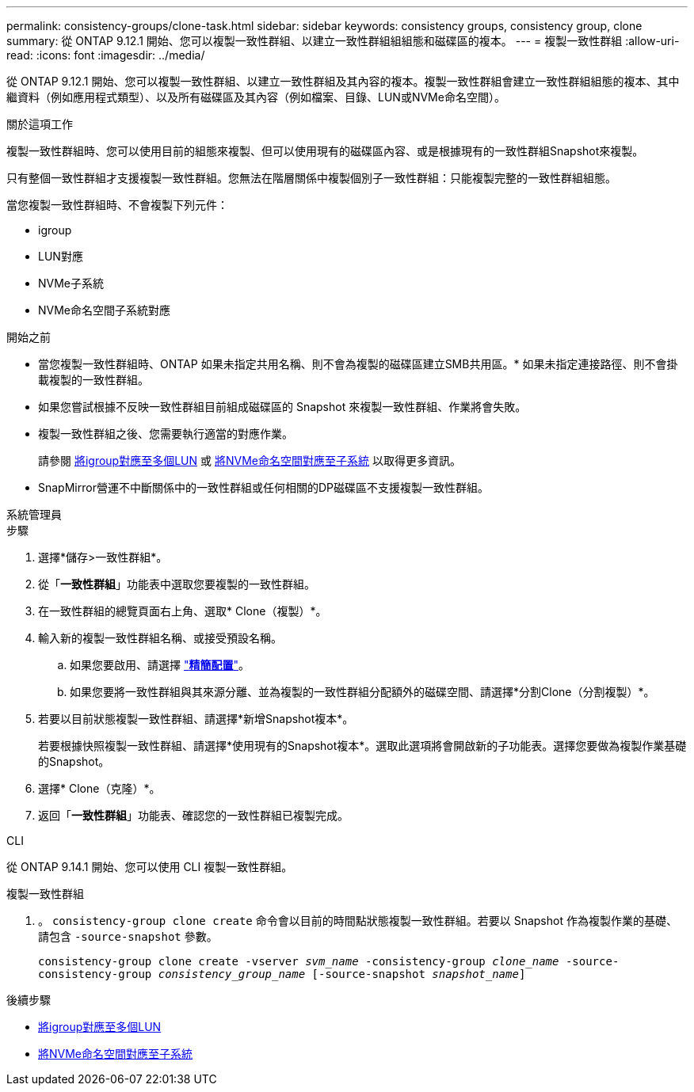---
permalink: consistency-groups/clone-task.html 
sidebar: sidebar 
keywords: consistency groups, consistency group, clone 
summary: 從 ONTAP 9.12.1 開始、您可以複製一致性群組、以建立一致性群組組組態和磁碟區的複本。 
---
= 複製一致性群組
:allow-uri-read: 
:icons: font
:imagesdir: ../media/


[role="lead"]
從 ONTAP 9.12.1 開始、您可以複製一致性群組、以建立一致性群組及其內容的複本。複製一致性群組會建立一致性群組組態的複本、其中繼資料（例如應用程式類型）、以及所有磁碟區及其內容（例如檔案、目錄、LUN或NVMe命名空間）。

.關於這項工作
複製一致性群組時、您可以使用目前的組態來複製、但可以使用現有的磁碟區內容、或是根據現有的一致性群組Snapshot來複製。

只有整個一致性群組才支援複製一致性群組。您無法在階層關係中複製個別子一致性群組：只能複製完整的一致性群組組態。

當您複製一致性群組時、不會複製下列元件：

* igroup
* LUN對應
* NVMe子系統
* NVMe命名空間子系統對應


.開始之前
* 當您複製一致性群組時、ONTAP 如果未指定共用名稱、則不會為複製的磁碟區建立SMB共用區。* 如果未指定連接路徑、則不會掛載複製的一致性群組。
* 如果您嘗試根據不反映一致性群組目前組成磁碟區的 Snapshot 來複製一致性群組、作業將會失敗。
* 複製一致性群組之後、您需要執行適當的對應作業。
+
請參閱 xref:../task_san_map_igroups_to_multiple_luns.html[將igroup對應至多個LUN] 或 xref:../san-admin/map-nvme-namespace-subsystem-task.html[將NVMe命名空間對應至子系統] 以取得更多資訊。

* SnapMirror營運不中斷關係中的一致性群組或任何相關的DP磁碟區不支援複製一致性群組。


[role="tabbed-block"]
====
.系統管理員
--
.步驟
. 選擇*儲存>一致性群組*。
. 從「*一致性群組*」功能表中選取您要複製的一致性群組。
. 在一致性群組的總覽頁面右上角、選取* Clone（複製）*。
. 輸入新的複製一致性群組名稱、或接受預設名稱。
+
.. 如果您要啟用、請選擇 link:../concepts/thin-provisioning-concept.html["*精簡配置*"^]。
.. 如果您要將一致性群組與其來源分離、並為複製的一致性群組分配額外的磁碟空間、請選擇*分割Clone（分割複製）*。


. 若要以目前狀態複製一致性群組、請選擇*新增Snapshot複本*。
+
若要根據快照複製一致性群組、請選擇*使用現有的Snapshot複本*。選取此選項將會開啟新的子功能表。選擇您要做為複製作業基礎的Snapshot。

. 選擇* Clone（克隆）*。
. 返回「*一致性群組*」功能表、確認您的一致性群組已複製完成。


--
.CLI
--
從 ONTAP 9.14.1 開始、您可以使用 CLI 複製一致性群組。

.複製一致性群組
. 。 `consistency-group clone create` 命令會以目前的時間點狀態複製一致性群組。若要以 Snapshot 作為複製作業的基礎、請包含 `-source-snapshot` 參數。
+
`consistency-group clone create -vserver _svm_name_ -consistency-group _clone_name_ -source-consistency-group _consistency_group_name_ [-source-snapshot _snapshot_name_]`



--
====
.後續步驟
* xref:../task_san_map_igroups_to_multiple_luns.html[將igroup對應至多個LUN]
* xref:../san-admin/map-nvme-namespace-subsystem-task.html[將NVMe命名空間對應至子系統]

